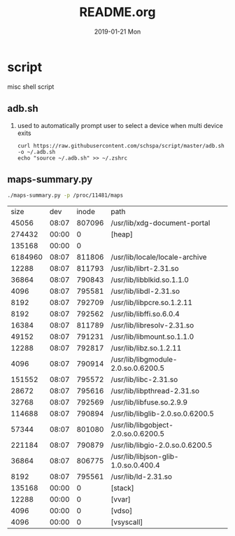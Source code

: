# -*- coding:utf-8 -*-
#+LANGUAGE:  zh
#+TITLE:     README.org
#+AUTHOR:    
#+EMAIL:     schspa@gmail.com
#+DATE:     2019-01-21 Mon
#+DESCRIPTION:README.org
#+KEYWORDS: shell
#+TAGS:
#+FILETAGS: 
#+OPTIONS:   H:2 num:nil toc:t \n:t @:t ::t |:t ^:nil -:t f:t *:t <:t
#+OPTIONS:   TeX:t LaTeX:t skip:nil d:nil todo:t pri:nil 
#+LATEX_HEADER: \usepackage{fontspec}
#+LATEX_HEADER: \setmainfont{PingFang SC}

* script
misc shell script

** adb.sh
*** used to automatically prompt user to select a device when multi device exits
#+BEGIN_SRC shell
curl https://raw.githubusercontent.com/schspa/script/master/adb.sh -o ~/.adb.sh
echo "source ~/.adb.sh" >> ~/.zshrc
#+END_SRC

** maps-summary.py
   #+BEGIN_SRC bash :exports both
   ./maps-summary.py -p /proc/11481/maps
   #+END_SRC

   #+RESULTS:
   |    size |   dev |  inode | path                                 |
   |   45056 | 08:07 | 807096 | /usr/lib/xdg-document-portal         |
   |  274432 | 00:00 |      0 | [heap]                               |
   |  135168 | 00:00 |      0 |                                      |
   | 6184960 | 08:07 | 811806 | /usr/lib/locale/locale-archive       |
   |   12288 | 08:07 | 811793 | /usr/lib/librt-2.31.so               |
   |   36864 | 08:07 | 790843 | /usr/lib/libblkid.so.1.1.0           |
   |    4096 | 08:07 | 795581 | /usr/lib/libdl-2.31.so               |
   |    8192 | 08:07 | 792709 | /usr/lib/libpcre.so.1.2.11           |
   |    8192 | 08:07 | 792562 | /usr/lib/libffi.so.6.0.4             |
   |   16384 | 08:07 | 811789 | /usr/lib/libresolv-2.31.so           |
   |   49152 | 08:07 | 791231 | /usr/lib/libmount.so.1.1.0           |
   |   12288 | 08:07 | 792817 | /usr/lib/libz.so.1.2.11              |
   |    4096 | 08:07 | 790914 | /usr/lib/libgmodule-2.0.so.0.6200.5  |
   |  151552 | 08:07 | 795572 | /usr/lib/libc-2.31.so                |
   |   28672 | 08:07 | 795616 | /usr/lib/libpthread-2.31.so          |
   |   32768 | 08:07 | 792569 | /usr/lib/libfuse.so.2.9.9            |
   |  114688 | 08:07 | 790894 | /usr/lib/libglib-2.0.so.0.6200.5     |
   |   57344 | 08:07 | 801080 | /usr/lib/libgobject-2.0.so.0.6200.5  |
   |  221184 | 08:07 | 790879 | /usr/lib/libgio-2.0.so.0.6200.5      |
   |   36864 | 08:07 | 806775 | /usr/lib/libjson-glib-1.0.so.0.400.4 |
   |    8192 | 08:07 | 795561 | /usr/lib/ld-2.31.so                  |
   |  135168 | 00:00 |      0 | [stack]                              |
   |   12288 | 00:00 |      0 | [vvar]                               |
   |    4096 | 00:00 |      0 | [vdso]                               |
   |    4096 | 00:00 |      0 | [vsyscall]                           |
